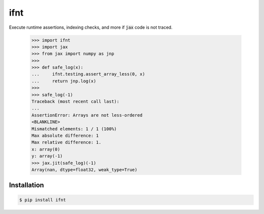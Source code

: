 ifnt
====

.. image:: https://github.com/tillahoffmann/ifnt/actions/workflows/build.yml/badge.svg
    :target: https://github.com/tillahoffmann/ifnt/actions/workflows/build.yml
.. image:: https://readthedocs.org/projects/ifnt/badge/?version=latest
    :target: https://ifnt.readthedocs.io/en/latest/?badge=latest

Execute runtime assertions, indexing checks, and more if :code:`jax` code is not traced.

    >>> import ifnt
    >>> import jax
    >>> from jax import numpy as jnp
    >>>
    >>> def safe_log(x):
    ...     ifnt.testing.assert_array_less(0, x)
    ...     return jnp.log(x)
    >>>
    >>> safe_log(-1)
    Traceback (most recent call last):
    ...
    AssertionError: Arrays are not less-ordered
    <BLANKLINE>
    Mismatched elements: 1 / 1 (100%)
    Max absolute difference: 1
    Max relative difference: 1.
    x: array(0)
    y: array(-1)
    >>> jax.jit(safe_log)(-1)
    Array(nan, dtype=float32, weak_type=True)

Installation
------------

.. code-block:: bash

    $ pip install ifnt
